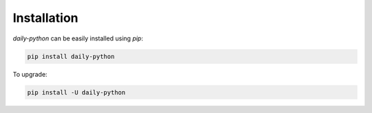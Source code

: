 Installation
=======================================

`daily-python` can be easily installed using `pip`:

.. code-block:: bash

   pip install daily-python

To upgrade:

.. code-block:: bash

   pip install -U daily-python
